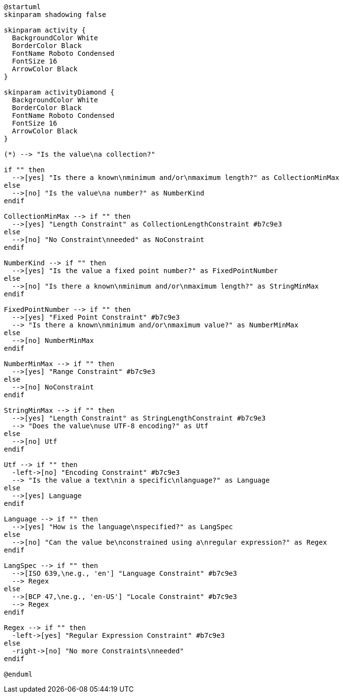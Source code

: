 ////
Copyright (c) 2020 Robert Bosch Manufacturing Solutions GmbH

See the AUTHORS file(s) distributed with this work for additional information regarding authorship. 

This Source Code Form is subject to the terms of the Mozilla Public License, v. 2.0.
If a copy of the MPL was not distributed with this file, You can obtain one at https://mozilla.org/MPL/2.0/
SPDX-License-Identifier: MPL-2.0
////

[plantuml,constraints-decision-tree,svg]
----
@startuml
skinparam shadowing false

skinparam activity {
  BackgroundColor White
  BorderColor Black
  FontName Roboto Condensed
  FontSize 16
  ArrowColor Black
}

skinparam activityDiamond {
  BackgroundColor White
  BorderColor Black
  FontName Roboto Condensed
  FontSize 16
  ArrowColor Black
}

(*) --> "Is the value\na collection?"

if "" then
  -->[yes] "Is there a known\nminimum and/or\nmaximum length?" as CollectionMinMax
else
  -->[no] "Is the value\na number?" as NumberKind
endif

CollectionMinMax --> if "" then
  -->[yes] "Length Constraint" as CollectionLengthConstraint #b7c9e3
else
  -->[no] "No Constraint\nneeded" as NoConstraint
endif

NumberKind --> if "" then
  -->[yes] "Is the value a fixed point number?" as FixedPointNumber
else
  -->[no] "Is there a known\nminimum and/or\nmaximum length?" as StringMinMax
endif

FixedPointNumber --> if "" then
  -->[yes] "Fixed Point Constraint" #b7c9e3
  --> "Is there a known\nminimum and/or\nmaximum value?" as NumberMinMax
else
  -->[no] NumberMinMax
endif

NumberMinMax --> if "" then
  -->[yes] "Range Constraint" #b7c9e3
else
  -->[no] NoConstraint
endif

StringMinMax --> if "" then
  -->[yes] "Length Constraint" as StringLengthConstraint #b7c9e3
  --> "Does the value\nuse UTF-8 encoding?" as Utf
else
  -->[no] Utf
endif

Utf --> if "" then
  -left->[no] "Encoding Constraint" #b7c9e3
  --> "Is the value a text\nin a specific\nlanguage?" as Language
else
  -->[yes] Language
endif

Language --> if "" then
  -->[yes] "How is the language\nspecified?" as LangSpec
else
  -->[no] "Can the value be\nconstrained using a\nregular expression?" as Regex
endif

LangSpec --> if "" then
  -->[ISO 639,\ne.g., 'en'] "Language Constraint" #b7c9e3
  --> Regex
else
  -->[BCP 47,\ne.g., 'en-US'] "Locale Constraint" #b7c9e3
  --> Regex
endif

Regex --> if "" then
  -left->[yes] "Regular Expression Constraint" #b7c9e3
else
  -right->[no] "No more Constraints\nneeded"
endif

@enduml
----
